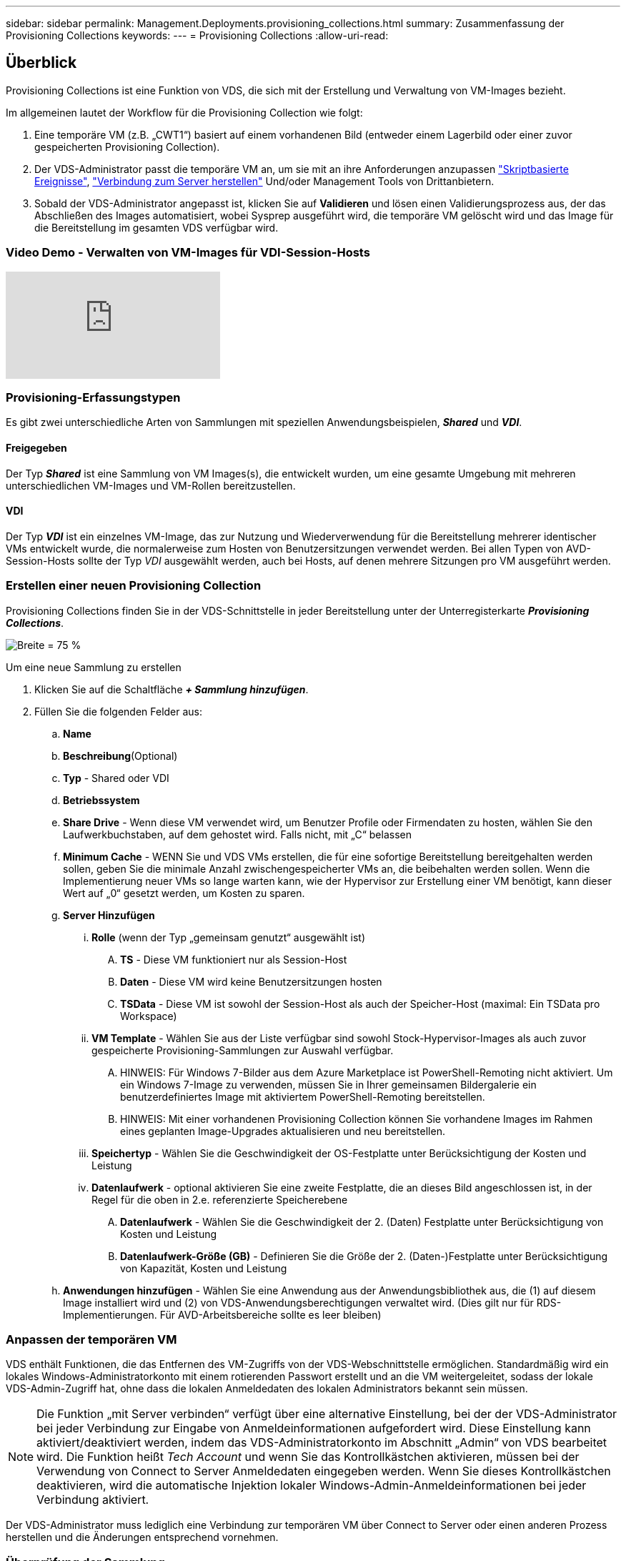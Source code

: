 ---
sidebar: sidebar 
permalink: Management.Deployments.provisioning_collections.html 
summary: Zusammenfassung der Provisioning Collections 
keywords:  
---
= Provisioning Collections
:allow-uri-read: 




== Überblick

Provisioning Collections ist eine Funktion von VDS, die sich mit der Erstellung und Verwaltung von VM-Images bezieht.

.Im allgemeinen lautet der Workflow für die Provisioning Collection wie folgt:
. Eine temporäre VM (z.B. „CWT1“) basiert auf einem vorhandenen Bild (entweder einem Lagerbild oder einer zuvor gespeicherten Provisioning Collection).
. Der VDS-Administrator passt die temporäre VM an, um sie mit an ihre Anforderungen anzupassen link:Management.Scripted_Events.scripted_events.html["Skriptbasierte Ereignisse"], link:#customizing-the-temporary-vm["Verbindung zum Server herstellen"] Und/oder Management Tools von Drittanbietern.
. Sobald der VDS-Administrator angepasst ist, klicken Sie auf *Validieren* und lösen einen Validierungsprozess aus, der das Abschließen des Images automatisiert, wobei Sysprep ausgeführt wird, die temporäre VM gelöscht wird und das Image für die Bereitstellung im gesamten VDS verfügbar wird.




=== Video Demo - Verwalten von VM-Images für VDI-Session-Hosts

video::rRDPnDzVBTw[youtube]


=== Provisioning-Erfassungstypen

Es gibt zwei unterschiedliche Arten von Sammlungen mit speziellen Anwendungsbeispielen, *_Shared_* und *_VDI_*.



==== Freigegeben

Der Typ *_Shared_* ist eine Sammlung von VM Images(s), die entwickelt wurden, um eine gesamte Umgebung mit mehreren unterschiedlichen VM-Images und VM-Rollen bereitzustellen.



==== VDI

Der Typ *_VDI_* ist ein einzelnes VM-Image, das zur Nutzung und Wiederverwendung für die Bereitstellung mehrerer identischer VMs entwickelt wurde, die normalerweise zum Hosten von Benutzersitzungen verwendet werden. Bei allen Typen von AVD-Session-Hosts sollte der Typ _VDI_ ausgewählt werden, auch bei Hosts, auf denen mehrere Sitzungen pro VM ausgeführt werden.



=== Erstellen einer neuen Provisioning Collection

Provisioning Collections finden Sie in der VDS-Schnittstelle in jeder Bereitstellung unter der Unterregisterkarte *_Provisioning Collections_*.

image:Management.Deployments.provisioning_collections1.png["Breite = 75 %"]

.Um eine neue Sammlung zu erstellen
. Klicken Sie auf die Schaltfläche *_+ Sammlung hinzufügen_*.
. Füllen Sie die folgenden Felder aus:
+
.. *Name*
.. *Beschreibung*(Optional)
.. *Typ* - Shared oder VDI
.. *Betriebssystem*
.. *Share Drive* - Wenn diese VM verwendet wird, um Benutzer Profile oder Firmendaten zu hosten, wählen Sie den Laufwerkbuchstaben, auf dem gehostet wird. Falls nicht, mit „C“ belassen
.. *Minimum Cache* - WENN Sie und VDS VMs erstellen, die für eine sofortige Bereitstellung bereitgehalten werden sollen, geben Sie die minimale Anzahl zwischengespeicherter VMs an, die beibehalten werden sollen. Wenn die Implementierung neuer VMs so lange warten kann, wie der Hypervisor zur Erstellung einer VM benötigt, kann dieser Wert auf „0“ gesetzt werden, um Kosten zu sparen.
.. *Server Hinzufügen*
+
... *Rolle* (wenn der Typ „gemeinsam genutzt“ ausgewählt ist)
+
.... *TS* - Diese VM funktioniert nur als Session-Host
.... *Daten* - Diese VM wird keine Benutzersitzungen hosten
.... *TSData* - Diese VM ist sowohl der Session-Host als auch der Speicher-Host (maximal: Ein TSData pro Workspace)


... *VM Template* - Wählen Sie aus der Liste verfügbar sind sowohl Stock-Hypervisor-Images als auch zuvor gespeicherte Provisioning-Sammlungen zur Auswahl verfügbar.
+
.... HINWEIS: Für Windows 7-Bilder aus dem Azure Marketplace ist PowerShell-Remoting nicht aktiviert. Um ein Windows 7-Image zu verwenden, müssen Sie in Ihrer gemeinsamen Bildergalerie ein benutzerdefiniertes Image mit aktiviertem PowerShell-Remoting bereitstellen.
.... HINWEIS: Mit einer vorhandenen Provisioning Collection können Sie vorhandene Images im Rahmen eines geplanten Image-Upgrades aktualisieren und neu bereitstellen.


... *Speichertyp* - Wählen Sie die Geschwindigkeit der OS-Festplatte unter Berücksichtigung der Kosten und Leistung
... *Datenlaufwerk* - optional aktivieren Sie eine zweite Festplatte, die an dieses Bild angeschlossen ist, in der Regel für die oben in 2.e. referenzierte Speicherebene
+
.... *Datenlaufwerk* - Wählen Sie die Geschwindigkeit der 2. (Daten) Festplatte unter Berücksichtigung von Kosten und Leistung
.... *Datenlaufwerk-Größe (GB)* - Definieren Sie die Größe der 2. (Daten-)Festplatte unter Berücksichtigung von Kapazität, Kosten und Leistung




.. *Anwendungen hinzufügen* - Wählen Sie eine Anwendung aus der Anwendungsbibliothek aus, die (1) auf diesem Image installiert wird und (2) von VDS-Anwendungsberechtigungen verwaltet wird. (Dies gilt nur für RDS-Implementierungen. Für AVD-Arbeitsbereiche sollte es leer bleiben)






=== Anpassen der temporären VM

VDS enthält Funktionen, die das Entfernen des VM-Zugriffs von der VDS-Webschnittstelle ermöglichen. Standardmäßig wird ein lokales Windows-Administratorkonto mit einem rotierenden Passwort erstellt und an die VM weitergeleitet, sodass der lokale VDS-Admin-Zugriff hat, ohne dass die lokalen Anmeldedaten des lokalen Administrators bekannt sein müssen.


NOTE: Die Funktion „mit Server verbinden“ verfügt über eine alternative Einstellung, bei der der VDS-Administrator bei jeder Verbindung zur Eingabe von Anmeldeinformationen aufgefordert wird. Diese Einstellung kann aktiviert/deaktiviert werden, indem das VDS-Administratorkonto im Abschnitt „Admin“ von VDS bearbeitet wird. Die Funktion heißt _Tech Account_ und wenn Sie das Kontrollkästchen aktivieren, müssen bei der Verwendung von Connect to Server Anmeldedaten eingegeben werden. Wenn Sie dieses Kontrollkästchen deaktivieren, wird die automatische Injektion lokaler Windows-Admin-Anmeldeinformationen bei jeder Verbindung aktiviert.

Der VDS-Administrator muss lediglich eine Verbindung zur temporären VM über Connect to Server oder einen anderen Prozess herstellen und die Änderungen entsprechend vornehmen.



=== Überprüfung der Sammlung

Sobald die Anpassung abgeschlossen ist, kann der VDS-Administrator das Bild schließen und Sysprep durch Klicken auf *Validieren* aus dem Aktionen-Symbol.

image::Management.Deployments.provisioning_collections-ed97e.png[Management.Deployments.provisioning Sammlungen eda7e]



=== Verwenden der Sammlung

Nach Abschluss der Validierung ändert sich der Status der Provisioning Collection in *verfügbar*. Aus der Provisioning Collection kann der VDS-Administrator den *VM Template*-Namen identifizieren, der zur Identifizierung dieser Provisioning-Sammlung im gesamten VDS verwendet wird.

image::Management.Deployments.provisioning_collections-f5a49.png[Management.Deployments.provisioning Kollektionen f5a49]



==== Neuer Server

Auf der Seite Workspace > Servers kann ein neuer Server erstellt werden, und das Dialogfeld fordert die VM-Vorlage auf. Der Vorlagenname von oben ist in dieser Liste zu finden:

image:Management.Deployments.provisioning_collections-fc8ad.png["Breite = 75 %"]


TIP: VDS bietet eine einfache Möglichkeit, Sitzungshosts in einer RDS-Umgebung mithilfe von Provisioning Collections und der *Add Server*-Funktionalität zu aktualisieren. Dieser Vorgang kann ohne Beeinträchtigung der Endbenutzer durchgeführt und mit nachfolgenden Image-Aktualisierungen wiederholt werden, basierend auf vorherigen Bildwiederholungen. Weitere Informationen zu diesem Prozess finden Sie im link:#rds-session-host-update-process["*RDS Session Host Update Prozess*"] Abschnitt unten.



==== Neuer AVD-Hostpool

Auf der Seite Workspace > AVD > Host Pools können Sie einen neuen AVD Host Pool erstellen, indem Sie auf *+ Host Pool hinzufügen* klicken. Das Dialogfeld wird zur VM-Vorlage aufgefordert. Der Vorlagenname von oben ist in dieser Liste zu finden:

image::Management.Deployments.provisioning_collections-ba2f5.png[Management.Deployments.provisioning Kollektionen ba2f5]



==== Neue AVD-Sitzungshost(s)

Auf der Seite Workspace > AVD > Host Pool > Sitzungshosts können neue AVD-Sitzungshost(s) erstellt werden, indem Sie auf *+ Sitzungshost hinzufügen* klicken. Das Dialogfeld wird zur VM-Vorlage aufgefordert. Der Vorlagenname von oben ist in dieser Liste zu finden:

image::Management.Deployments.provisioning_collections-ba5e9.png[Management.Deployments.provisioning Kollektionen ba5e9]


TIP: VDS bietet eine einfache Möglichkeit, Sitzungshosts in einem AVD-Hostpool mithilfe von Provisioning Collections und der *Session-Host hinzufügen*-Funktion zu aktualisieren. Dieser Vorgang kann ohne Beeinträchtigung der Endbenutzer durchgeführt und mit nachfolgenden Image-Aktualisierungen wiederholt werden, basierend auf vorherigen Bildwiederholungen. Weitere Informationen zu diesem Prozess finden Sie im link:#AVD-session-host-update-process["*Aktualisierungsprozess für AVD-Sitzungshost*"] Abschnitt unten.



==== Neuer Arbeitsbereich

Auf der Seite Workspaces kann ein neuer Arbeitsbereich erstellt werden, indem Sie auf *+ New Workspace* klicken. Das Dialogfeld wird zur Provisioning Collection aufgefordert. Der Name der Sammlung für freigegebene Provisioning wird in dieser Liste gefunden.

image::Management.Deployments.provisioning_collections-5c941.png[Management.Deployments.provisioning Kollektionen 5c941]



==== Neue Provisioning Collection –

Auf der Seite „Deployment > Provisioning Collection“ können Sie eine neue Provisioning Collection erstellen, indem Sie auf *+ Add Collection* klicken. Beim Hinzufügen von Servern zu dieser Sammlung wird das Dialogfeld zur VM-Vorlage aufgefordert. Der Vorlagenname von oben ist in dieser Liste zu finden:

image::Management.Deployments.provisioning_collections-9eac4.png[Management.Deployments.provisioning Kollektionen 9eac4]



== Ergänzung 1 – RDS-Sitzungshosts



=== RDS Session Host Update-Prozess

VDS bietet eine einfache Möglichkeit, Sitzungshosts in einer RDS-Umgebung mithilfe von Provisioning Collections und der *Add Server*-Funktionalität zu aktualisieren. Dieser Vorgang kann ohne Beeinträchtigung der Endbenutzer durchgeführt und mit nachfolgenden Image-Aktualisierungen wiederholt werden, basierend auf vorherigen Bildwiederholungen.

.Die Aktualisierung des RDS Session-Hosts erfolgt wie folgt:
. Erstellen Sie eine neue VDI Provisioning Collection, passen Sie die Sammlung gemäß den obigen Anweisungen an und validieren Sie sie.
+
.. Im Allgemeinen wird diese Provisioning-Sammlung auf der vorherigen VM-Vorlage aufgebaut und einen Prozess „Öffnen, Speichern unter“ emuliert.


. Wenn die Provisioning Collection validiert wurde, navigieren Sie zur Seite _Workspace > Servers_, klicken Sie auf *+ Add Server*
+
image::Management.Deployments.provisioning_collections.rds_session_hosts-e8204.png[Management.Deployments.provisioning collections.rds-Sitzung hostet e8204]

. Wählen Sie *TS* als *Server-Rolle* aus
. Wählen Sie die neueste *VM Template* aus. Wählen Sie je nach Ihren Anforderungen die passende Auswahl für *Maschinengröße* und *Speichertyp* aus. Lassen Sie *Datenlaufwerk* deaktiviert.
. Wiederholen Sie diesen Vorgang für die Gesamtanzahl der für die Umgebung erforderlichen Session-Hosts.
. Klicken Sie auf *Server hinzufügen*. Die Sitzungshosts bauen auf der Grundlage der ausgewählten VM-Vorlage auf und starten in nur 10-15 Minuten (je nach Hypervisor) online.
+
.. Beachten Sie, dass die Sitzungshosts, die sich derzeit in der Umgebung befinden, letztendlich deaktiviert werden, nachdem dieser neue Host online geschaltet wurde. Die Erstellung von ausreichend neuen Hosts ist geplant, um den gesamten Workload in dieser Umgebung zu unterstützen.


. Wenn ein neuer Host online geschaltet wird, bleibt die Standardeinstellung in *Neue Sitzungen deaktivieren*. Für jeden Sitzungshost kann der Schalter *Neue Sitzungen zulassen* verwendet werden, um zu verwalten, welche Hosts neue Benutzersitzungen empfangen können. Auf diese Einstellung können Sie zugreifen, indem Sie die Einstellungen jedes einzelnen Host-Servers bearbeiten. Sobald ausreichend neue Hosts aufgebaut und die Funktionalität bestätigt wurde, kann diese Einstellung sowohl auf den neuen als auch auf den alten Hosts verwaltet werden, um alle neuen Sitzungen an die neuen Hosts weiterzuleiten. Die alten Hosts, mit *Neue Sitzungen zulassen* auf *deaktiviert* eingestellt, können weiterhin bestehende Benutzersitzungen ausführen und hosten.
+
image::Management.Deployments.provisioning_collections.rds_session_hosts-726d1.png[Management.Deployments.provisioning Collections.rds-Sitzung hostet 726d1]

. Da sich Benutzer vom alten Host(s) abmelden und keine neuen Benutzersitzungen den alten Host(s) anschließen, können die alten Host(s), bei denen *Sessions = 0* gelöscht werden kann, durch Anklicken des Symbols *Aktionen* und Auswählen von *delete* gelöscht werden.
+
image::Management.Deployments.provisioning_collections.rds_session_hosts-45d32.png[Management.Deployments.provisioning collections.rds Session hostet 45d32]





== Ergänzung 2: AVD-Sitzungshosts



=== AVD-Host-Update-Prozess

VDS bietet eine einfache Möglichkeit, Sitzungshosts in einem AVD-Hostpool mithilfe von Provisioning Collections und der *Session-Host hinzufügen*-Funktion zu aktualisieren. Dieser Vorgang kann ohne Beeinträchtigung der Endbenutzer durchgeführt und mit nachfolgenden Image-Aktualisierungen wiederholt werden, basierend auf vorherigen Bildwiederholungen.

.Die Aktualisierung des AVD Session-Hosts erfolgt wie folgt:
. Erstellen Sie eine neue VDI Provisioning Collection, passen Sie die Sammlung gemäß den obigen Anweisungen an und validieren Sie sie.
+
.. Im Allgemeinen wird diese Provisioning-Sammlung auf der vorherigen VM-Vorlage aufgebaut und einen Prozess „Öffnen, Speichern unter“ emuliert.


. Sobald die Provisioning Collection validiert wurde, navigieren Sie zur Seite _Workspace > AVD > Host Pools_, und klicken Sie auf den Namen des Host-Pools
. Klicken Sie auf der Seite _Host Pool > Session Hosts_ auf *+ Session Host hinzufügen*
+
image::Management.Deployments.provisioning_collections-9ed95.png[Management.Deployments.provisioning Sammlungen 9ed95]

. Wählen Sie die neueste *VM Template* aus. Wählen Sie je nach Ihren Anforderungen die passende Auswahl für *Maschinengröße* und *Speichertyp* aus.
. Geben Sie die *Anzahl der Instanzen* ein, die der Gesamtanzahl der erforderlichen Sitzungshosts entspricht. Normalerweise wird dies die gleiche Nummer sein wie derzeit im Host-Pool, aber es kann eine beliebige Zahl sein.
+
.. Beachten Sie, dass die Sitzungshosts, die sich derzeit im Host-Pool befinden, letztendlich deaktiviert werden, nachdem dieser neue Host online geschaltet wurde. Planen Sie, dass die * Anzahl der eingegebenen Instanzen* ausreichend ist, um den gesamten Workload in diesem Host-Pool zu unterstützen.


. Klicken Sie auf *Speichern*, die Session-Hosts bauen auf der ausgewählten VM-Vorlage auf und starten in nur 10-15 Minuten (je nach Hypervisor) online.
. Wenn ein neuer Host online geschaltet wird, bleibt die Standardeinstellung in *Neue Sitzungen deaktivieren*. Für jeden Sitzungshost kann der Schalter *Neue Sitzungen zulassen* verwendet werden, um zu verwalten, welche Hosts neue Benutzersitzungen empfangen können. Sobald ausreichend neue Hosts aufgebaut und die Funktionalität bestätigt wurde, kann diese Einstellung sowohl auf den neuen als auch auf den alten Hosts verwaltet werden, um alle neuen Sitzungen an die neuen Hosts weiterzuleiten. Die alten Hosts, mit *Neue Sitzungen zulassen* auf *deaktiviert* eingestellt, können weiterhin bestehende Benutzersitzungen ausführen und hosten.
+
image::Management.Deployments.provisioning_collections-be47e.png[Management.Deployments.provisioning Kollektionen be47e]

. Da sich Benutzer vom alten Host(s) abmelden und keine neuen Benutzersitzungen den alten Host(s) anschließen, können die alten Host(s), bei denen *Sessions = 0* gelöscht werden kann, durch Anklicken des Symbols *Aktionen* und Auswählen von *delete* gelöscht werden.
+
image::Management.Deployments.provisioning_collections-cefb9.png[Management.Deployments.provisioning Kollektionen cefb9]


